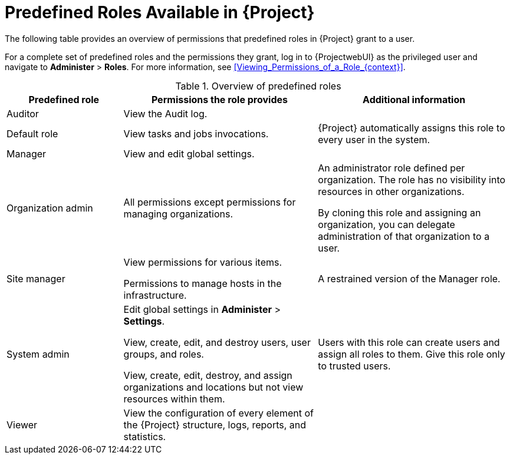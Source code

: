 [id="Predefined_Roles_{context}"]
= Predefined Roles Available in {Project}
// TODO Fix the file name and ID

The following table provides an overview of permissions that predefined roles in {Project} grant to a user.

For a complete set of predefined roles and the permissions they grant, log in to {ProjectwebUI} as the privileged user and navigate to *Administer* > *Roles*.
For more information, see xref:Viewing_Permissions_of_a_Role_{context}[].

.Overview of predefined roles
[cols="3,5,5" options="header"]
|====
|Predefined role |Permissions the role provides |Additional information
|Auditor
|View the Audit log.
|

|Default role
|
ifndef::foreman-deb,foreman-el[]
View tasks and jobs invocations.
endif::[]
ifdef::foreman-deb,foreman-el[]
The permissions this role provides depend on whether the remote execution and tasks plug-ins are enabled.
endif::[]
|{Project} automatically assigns this role to every user in the system.

|Manager
|View and edit global settings.
|

|Organization admin
|All permissions except permissions for managing organizations.
|An administrator role defined per organization.
The role has no visibility into resources in other organizations.

By cloning this role and assigning an organization, you can delegate administration of that organization to a user.

|Site manager
|View permissions for various items.

Permissions to manage hosts in the infrastructure.
|A restrained version of the Manager role.

|System admin
|Edit global settings in *Administer* > *Settings*.

View, create, edit, and destroy users, user groups, and roles.

View, create, edit, destroy, and assign organizations and locations but not view resources within them.

|Users with this role can create users and assign all roles to them.
Give this role only to trusted users.

|Viewer
|View the configuration of every element of the {Project} structure, logs, reports, and statistics.
|
|====

